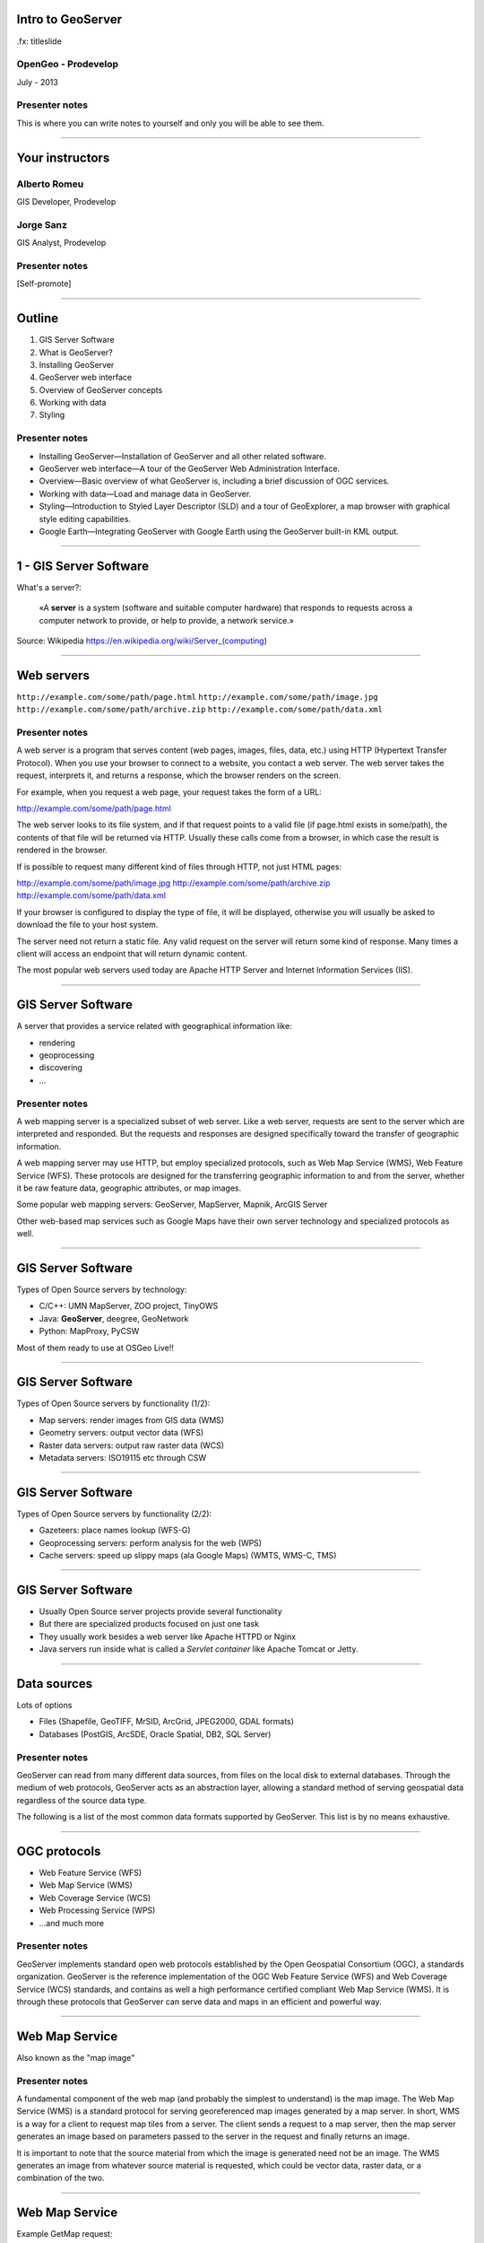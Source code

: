 Intro to GeoServer
==================

.fx: titleslide

.. image:: ../doc/source/geoserver.png

OpenGeo - Prodevelop
-------------------------------

July - 2013

Presenter notes
------------------

This is where you can write notes to yourself and only you will be able to see them.


--------------------------------------------------

Your instructors
================

Alberto Romeu
----------------

GIS Developer, Prodevelop

Jorge Sanz
-------------

GIS Analyst, Prodevelop

Presenter notes
----------------

[Self-promote]

--------------------------------------------------

Outline
=======

#. GIS Server Software
#. What is GeoServer?
#. Installing GeoServer
#. GeoServer web interface
#. Overview of GeoServer concepts
#. Working with data
#. Styling

Presenter notes
---------------

* Installing GeoServer—Installation of GeoServer and all other related software.
* GeoServer web interface—A tour of the GeoServer Web Administration Interface.
* Overview—Basic overview of what GeoServer is, including a brief discussion of OGC services.
* Working with data—Load and manage data in GeoServer.
* Styling—Introduction to Styled Layer Descriptor (SLD) and a tour of GeoExplorer, a map browser with graphical style editing capabilities.
* Google Earth—Integrating GeoServer with Google Earth using the GeoServer built-in KML output.

--------------------------------------------------

1 - GIS Server Software
=========================================

What's a server?:

 «A **server** is a system (software and suitable computer
 hardware) that responds to requests across a
 computer network to provide, or help to provide,
 a network service.»

Source: Wikipedia https://en.wikipedia.org/wiki/Server_(computing)

--------------------------------------------------

Web servers
===========

``http://example.com/some/path/page.html``
``http://example.com/some/path/image.jpg``
``http://example.com/some/path/archive.zip``
``http://example.com/some/path/data.xml``

Presenter notes
---------------

A web server is a program that serves content (web pages, images, files, data, etc.) using HTTP (Hypertext Transfer Protocol). When you use your browser to connect to a website, you contact a web server. The web server takes the request, interprets it, and returns a response, which the browser renders on the screen.

For example, when you request a web page, your request takes the form of a URL:

http://example.com/some/path/page.html

The web server looks to its file system, and if that request points to a valid file (if page.html exists in some/path), the contents of that file will be returned via HTTP. Usually these calls come from a browser, in which case the result is rendered in the browser.

If is possible to request many different kind of files through HTTP, not just HTML pages:

http://example.com/some/path/image.jpg
http://example.com/some/path/archive.zip
http://example.com/some/path/data.xml

If your browser is configured to display the type of file, it will be displayed, otherwise you will usually be asked to download the file to your host system.

The server need not return a static file. Any valid request on the server will return some kind of response. Many times a client will access an endpoint that will return dynamic content.

The most popular web servers used today are Apache HTTP Server and Internet Information Services (IIS).

--------------------------------------------------

GIS Server Software
========================

A server that provides a service related with geographical information like:

- rendering
- geoprocessing
- discovering
- ...

Presenter notes
---------------

A web mapping server is a specialized subset of web server. Like a web server, requests are sent to the server which are interpreted and responded. But the requests and responses are designed specifically toward the transfer of geographic information.

A web mapping server may use HTTP, but employ specialized protocols, such as Web Map Service (WMS), Web Feature Service (WFS). These protocols are designed for the transferring geographic information to and from the server, whether it be raw feature data, geographic attributes, or map images.

Some popular web mapping servers: GeoServer, MapServer, Mapnik, ArcGIS Server

Other web-based map services such as Google Maps have their own server technology and specialized protocols as well.


--------------------------------------------------

GIS Server Software
========================

Types of Open Source servers by technology:

- C/C++: UMN MapServer, ZOO project, TinyOWS
- Java: **GeoServer**, deegree, GeoNetwork
- Python: MapProxy, PyCSW

Most of them ready to use at OSGeo Live!!

--------------------------------------------------

GIS Server Software
========================

Types of Open Source servers by functionality (1/2):

- Map servers: render images from GIS data (WMS)

- Geometry servers: output vector data (WFS)

- Raster data servers: output raw raster data (WCS)

- Metadata servers: ISO19115 etc through CSW

--------------------------------------------------

GIS Server Software
========================

Types of Open Source servers by functionality (2/2):

- Gazeteers: place names lookup (WFS-G)

- Geoprocessing servers: perform analysis for the web (WPS)

- Cache servers: speed up slippy maps (ala Google Maps) (WMTS, WMS-C, TMS)

--------------------------------------------------

GIS Server Software
========================

- Usually Open Source server projects provide several functionality
- But there are specialized products focused on just one task
- They usually work besides a web server like Apache HTTPD or Nginx
- Java servers run inside what is called a *Servlet container* like Apache Tomcat or Jetty.

--------------------------------------------------

Data sources
============

Lots of options

* Files (Shapefile, GeoTIFF, MrSID, ArcGrid, JPEG2000, GDAL formats)
* Databases (PostGIS, ArcSDE, Oracle Spatial, DB2, SQL Server)

Presenter notes
---------------

GeoServer can read from many different data sources, from files on the local disk to external databases. Through the medium of web protocols, GeoServer acts as an abstraction layer, allowing a standard method of serving geospatial data regardless of the source data type.

The following is a list of the most common data formats supported by GeoServer. This list is by no means exhaustive.

--------------------------------------------------

OGC protocols
=============

.. image:: ../doc/source/overview/img/ogclogo.png
   :width: 33%

* Web Feature Service (WFS)
* Web Map Service (WMS)
* Web Coverage Service (WCS)
* Web Processing Service (WPS)
* ...and much more

Presenter notes
---------------

GeoServer implements standard open web protocols established by the Open Geospatial Consortium (OGC), a standards organization. GeoServer is the reference implementation of the OGC Web Feature Service (WFS) and Web Coverage Service (WCS) standards, and contains as well a high performance certified compliant Web Map Service (WMS). It is through these protocols that GeoServer can serve data and maps in an efficient and powerful way.

--------------------------------------------------

Web Map Service
===============

Also known as the "map image"

.. image:: ../doc/source/overview/img/wms.png

Presenter notes
---------------

A fundamental component of the web map (and probably the simplest to understand) is the map image. The Web Map Service (WMS) is a standard protocol for serving georeferenced map images generated by a map server. In short, WMS is a way for a client to request map tiles from a server. The client sends a request to a map server, then the map server generates an image based on parameters passed to the server in the request and finally returns an image.

It is important to note that the source material from which the image is generated need not be an image. The WMS generates an image from whatever source material is requested, which could be vector data, raster data, or a combination of the two.

--------------------------------------------------

Web Map Service
===============

Example GetMap request::

  http://suite.opengeo.org/geoserver/wms?
    service=WMS&
    version=1.3.0&
    request=GetMap&
    layers=usa:states&
    srs=EPSG:4326&
    bbox=24.956,-124.731,49.372,-66.97&
    format=image/png&
    width=780&
    height=330

Presenter notes
---------------

The following is a sample WMS request to a hosted GeoServer instance:

While the full details of the WMS protocol are beyond the scope of this course, a quick scan of this request shows that the following information is being requested:

    Server details (a WMS 1.3.0 request)
    Request type (a WMS GetMap request)
    Layer name (usa:states)
    Projection (EPSG:4326)
    Bounding box (in this case, latitude/longitude coordinates)
    Image properties (600x255 PNG)

--------------------------------------------------

Web Map Service
===============

.. image:: ../doc/source/overview/img/wms-response.png

Presenter notes
---------------

If you paste the full request into a browser, the result would be:

--------------------------------------------------

Web Map Service
===============

Example GetCapabilities request::

  http://suite.opengeo.org/geoserver/wms?
    service=WMS&
    version=1.3.0&
    request=GetCapabilities

Presenter notes
---------------

A WMS request can ask for more than just a map image (the "GetMap" operation). An example of another such request is a request for information about the WMS server itself. The request is called GetCapabilities, and the response is known as the capabilities document. The capabilities document is an XML response that details the supported image formats, projections, and map layers being served by that WMS.

The following is a WMS GetCapabilities request given to the same WMS used above. You can paste this request into a browser to see the result.

--------------------------------------------------

Web Feature Service
===================

Also known as the "map source code"

.. image:: ../doc/source/overview/img/wfs.png

Presenter notes
---------------

A web mapping server can also (when allowed) return the actual geographic data that comprise the map images. One can think of the geographic data as the "source code" of the map. This allows users to create their own maps and applications from the data, convert data between certain formats, and be able to do raw geographic analysis of data. The protocol used to return geographic feature data is called Web Feature Service (WFS).

--------------------------------------------------

Web Feature Service
===================

Example GetFeature request::

  http://suite.opengeo.org/geoserver/wfs?
    SERVICE=wfs&
    VERSION=1.1.0&
    REQUEST=GetFeature&
    TYPENAME=usa:states&
    FEATUREID=states.39

Presenter notes
---------------

The following is a sample WFS request, rendered as a HTTP GET request to a hosted GeoServer instance:

While the details of the WFS protocol are beyond the scope of this course, a quick scan of this request shows that the following information is being requested:

    Server details (WFS 1.1.0 request)
    Request type (GetFeature)
    Layer name (usa:states)
    Feature ID (states.39)

This particular request polls the WFS for a single feature in a layer.

--------------------------------------------------

Web Feature Service
===================

.. image:: ../doc/source/overview/img/wfs-response.png

Presenter notes
---------------

Paste the request into a browser to see the result. The response contains the coordinates for each vertex in the feature in question, along with the attributes associated with this feature. Scroll down to the bottom to see the feature attributes.

While XML is difficult to read, it is easy for computers to parse, which makes WFS responses ideal for use in software. GeoServer offers other output formats as well, such as JSON, CSV, and even a zipped shapefile.

--------------------------------------------------

Web Feature Service
===================

Example GetCapabilities request::

  http://suite.opengeo.org/geoserver/wfs?
    SERVICE=WFS&
    VERSION=1.1.0&
    REQUEST=GetCapabilities

Presenter notes
---------------

A WFS request can ask for much more than just feature data. An example of another such request is to request information about the WFS server. The request is called GetCapabilities, and the response is known as the capabilities document. The capabilities document is an XML response that details the supported data layers, projections, bounding boxes, and functions available on the server.

You can paste this request into a browser to see the result.

--------------------------------------------------

Other OGC protocols
===================

* Web Coverage Service

  * Like Web Feature Service but for rasters

* Web Processing Service

  * Analysis!

Presenter notes
---------------

While beyond the scope of this workshop, it is worth noting that GeoServer offers support for other protocols in addition to Web Map Service (WMS) and Web Feature Service (WFS).

The Web Coverage Service is a service that enables access to the underlying raster (or "coverage") data. In a sense, WCS is the raster analog to WFS, where you can access the actual raster data stored on a server.

GeoServer contains full support for WCS versions up to 1.1.1.

The Web Processing Service (WPS) is a service for the publishing of geospatial processes, algorithms, and calculations. WPS extends the web mapping server to provide geospatial analysis. WPS in GeoServer allows for direct integration with other GeoServer services and the data catalog. This means that it is possible to create processes based on data served in GeoServer, including the results of a process to be stored as a new layer. In this way, WPS acts as a full browser-based geospatial analysis tool, capable of reading and writing data from and to GeoServer.

WPS is currently available as an extension only in GeoServer, but is a core component of the OpenGeo Suite.

--------------------------------------------------

2 - What is GeoServer?
===================================

.. image:: ../doc/source/geoserver.png

GeoServer is an open source software server written in Java that allows users to share and edit geospatial data
---------------------------------------------------------------------------------------------------------------

Presenter notes
---------------

GeoServer is an open source software server written in Java that allows users to share and edit geospatial data. Designed for interoperability, it publishes data from any major spatial data source using open standards.

Being a community-driven project, GeoServer is developed, tested, and supported by a diverse group of individuals and organizations from around the world.

GeoServer is the reference implementation of the Open Geospatial Consortium (OGC) Web Feature Service (WFS) and Web Coverage Service (WCS) standards, as well as a high performance certified compliant Web Map Service (WMS). GeoServer forms a core component of the Geospatial Web.

--------------------------------------------------

3 - Installing
=====================

GeoServer can be downloaded in diferent *flavours*:

- Source Code
- Mac OS X installer
- Windows installer
- Binary zip archive
- Web ARchive


Presenter notes
---------------

--------------------------------------------------

Installing GeoServer into OSGeo Live
==========================================

- Locate the zip file
- Uncompress it at ``/home/user/bin`` folder
- Open a terminal
- Stop ``tomcat6`` service
- Set ``JAVA_HOME`` environment variable
- Start GeoServer
- Access GeoServer web interface


Presenter notes
---------------


--------------------------------------------------

What about OpenGeo Suite?
==============================

.. image:: ../doc/source/install.opengeosuite/img/stack_all.png
   :width: 300px

Presenter notes
---------------

The OpenGeo Suite is a complete web-based geospatial software stack. In this package, the applications contained are:

* PostGIS - A spatially enabled object-relational database.
* GeoServer - A software server for loading and sharing geospatial data.
* GeoWebCache - A tile cache server that accelerates the serving of maps (built into GeoServer).
* GeoExplorer - A web application for composing, styling, and publishing maps.

GeoExplorer is based on the GeoExt framework and contains code from OpenLayers.

--------------------------------------------------

4 GeoServer web interface
==================================

Manage GeoServer graphically.

Presenter notes
---------------

GeoServer includes a web-based administration interface. Most GeoServer configuration can be done through this interface, without the need to edit configuration files by hand or use an API.

This section will give a brief overview to the web interface. Subsequent sections will use the web interface in greater detail.

--------------------------------------------------

Tour of the interface
=====================

``http://localhost:8080/geoserver/``

.. image:: ../doc/source/webadmin/img/tour_welcome.png

Presenter notes
---------------

The default location of the GeoServer admin interface is http://localhost:8080/geoserver. The initial page is called the Welcome page.

To return to the Welcome page from anywhere, just click the GeoServer logo in the top left corner of the page.

--------------------------------------------------

Authentication
==============

Default credentials: ``admin`` / ``geoserver``

* Robust security system
* Ability to create custom user accounts and roles

.. image:: ../doc/source/webadmin/img/tour_login.png

Presenter notes
---------------

While the unauthenticated/anonymous Welcome page is not void of features, it really just lets you see things (configured on geoserver) but not touch them (and make configuration changes).

For security reasons, most GeoServer configuration tasks require you to be logged in first. By default, the GeoServer administration credentials are admin and geoserver, although this can and should be changed.

Note: GeoServer has a powerful and robust security system. Access to resources such as layers and configuration can be granularly applied to users and groups as desired. Security is beyond the scope of this workshop, so we will just be using the built-in admin account.

--------------------------------------------------

Authentication
==============

.. image:: ../doc/source/webadmin/img/tour_loggedin.png

Presenter notes
---------------

After logging in, many more options will be displayed.

Use the links on the left side column to manage GeoServer, its services, data, security settings, and more. Also on the main page are direct links to the capabilities documents for each service (WFS, WMS, WCS). We will be using the links on the left under Data—among them Layer Preview, Workspaces, Stores, Layers, Layer Groups, and Styles—very often in this workshop, so it is good to familiarize yourself with their location.

--------------------------------------------------

Security initial configuration
====================================

- Read the ``masterpw.info`` file and remove it
- Remove the ``users.properties.old`` file
- Change the admin password (follow the link)
- Change the user/group service password encoding type to *Digest*


Presenter notes
---------------

--------------------------------------------------

Layer Preview
=============

View published layers with minimal clicks

.. image:: ../doc/source/webadmin/img/tour_layerpreviewpage.png

Presenter notes
---------------

You can use the Layer Preview link to easily view layers currently being served by GeoServer. The Layer Preview pages includes quick links to viewing layers via OpenLayers along with other services.

    Click the Layer Preview link, located on the left side under Data.

    Preview a few layers by clicking the OpenLayers link next to each layer.

--------------------------------------------------

Layer Preview
=============

View published layers with minimal clicks

.. image:: ../doc/source/webadmin/img/tour_usastates.png

Presenter notes
---------------

Take a look at the contents of the URL bar when viewing an OpenLayers map. We will discuss this request and its parameters further in the Web Map Service (WMS) section.

--------------------------------------------------

Logs
====

View application logs inside the application itself

.. image:: ../doc/source/webadmin/img/tour_logs.png

Presenter notes
---------------

GeoServer displays the contents of the application logs directly through the web interface. Reading the logs can be very helpful when troubleshooting. To view the logs, click on GeoServer Logs on the left under About & Status.

--------------------------------------------------

Bonus exercises
===============

* What is the filesystem path to the GeoServer data directory?
* What version of Java is GeoServer using?

Presenter notes
---------------

The following information can all be gleaned through the GeoServer web admin interface.

--------------------------------------------------

Loading your first data set
==============================

.. image:: ../doc/source/webadmin/img/load_meteorsfolder.png

--------------------------------------------------

Loading your first data set
==============================

.. image:: ../doc/source/webadmin/img/load_shapefile.png

--------------------------------------------------

Loading your first data set
==============================

.. image:: ../doc/source/webadmin/img/load_computebbox.png

--------------------------------------------------

Bonus exercise
==============================

Experiment with the options of the Open Layers preview: filter, info by point,...

.. image:: ../doc/source/webadmin/img/load_olpreview.png


--------------------------------------------------


5 - GeoServer Concepts
========================================

Basic concepts related to GeoServer

Presenter notes
---------------

GeoServer concept: Workspace
============================

Notional container for grouping similar data together

.. image:: ../doc/source/overview/img/concepts_workspace.png
   :width: 50%

Presenter notes
---------------

A workspace (sometimes referred to as a namespace) is the name for a notional container for grouping similar data together. It is designed to be a separate, isolated space relating to a certain project. Using workspaces, it is possible to use layers with identical names without conflicts.

Workspaces are usually denoted by a prefix to a layer name or store name. For example, a layer called streets with a workspace prefix called nyc would be referred to by nyc:streets. This would not conflict with another layer called streets in another workspace called dc (dc:streets)

Stores and layers must all have an associated workspace. Styles may optionally be associated with a workspace, but can also be global.

Technically, the name of a workspace is a URI, not the short prefix. A URI is a Uniform Resource Identifier, which is similar to a URL, but does not need to resolve to a web site. In the above example, the full workspace could have been http://nyc in which case the full layer name would be http://nyc:streets. GeoServer intelligently replaces the workspace prefix with the full workspace URI, but it can be useful to know the difference

--------------------------------------------------

GeoServer concept: Store
========================

A container of geographic data (a file/database)

.. image:: ../doc/source/overview/img/concepts_store.png
   :width: 50%

Presenter notes
---------------

A store is the name for a container of geographic data. A store refers to a specific data source, be it a shapefile, database, or any other data source that GeoServer supports.

A store can contain many layers, such as the case of a database that contains many tables. A store can also have a single layer, such as in the case of a shapefile or GeoTIFF. A store must contain at least one layer.

GeoServer saves the connection parameters to each store (the path to the shapefile, credentials to connect to the database). Each store must also be associated with one (and only one) workspace.

A store is sometimes referred to as a "datastore" in the context of vector data, or "coveragestore" in the context of raster (coverage) data.


--------------------------------------------------

GeoServer concept: Layer
========================

A collection of geospatial features or a coverage

.. image:: ../doc/source/overview/img/concepts_layer.png
   :width: 50%

Presenter notes
---------------

A layer (sometimes known as a featuretype) is a collection of geospatial features or a coverage. Typically a layer contains one type of data (points, lines, polygons, raster) and has a single identifiable subject (streets, houses, country boundaries, etc.). A layer corresponds to a table or view from a database, or an individual file.

GeoServer stores information associated with a layer, such as projection information, bounding box, and associated styles. Each layer must be associated with one (and only one) workspace.

--------------------------------------------------

GeoServer concept: Layer group
==============================

A collection of layers (WMS only).

.. image:: ../doc/source/overview/img/concepts_layergroup.png
   :width: 50%

Presenter notes
---------------

A layer group, as its name suggests, is a collection of layers. A layer group makes it possible to request multiple layers with a single WMS request. A layer group contains information about the layers that comprise the layer group, the order in which they are rendered, the projection, associated styles, and more. This information can be different from the defaults for each individual layer.

Layer groups do not respect the concept of workspace, and are relevant only to WMS requests.

--------------------------------------------------

GeoServer concepts
==================

.. image:: ../doc/source/overview/img/concepts.png

Presenter notes
---------------

The following graphic shows the various relationships between workspaces, stores, layers, and layer groups.

--------------------------------------------------

GeoServer concept: Style
========================

Visualization directive for rendering geographic data.

.. image:: ../doc/source/overview/img/wms-response.png

Presenter notes
---------------

A style is a visualization directive for rendering geographic data. A style can contain rules for color, shape, and size, along with logic for styling certain features or points in certain ways based on attributes or scale level.

Every layer must be associated with at least one style. GeoServer recognizes styles in Styled Layer Descriptor (SLD) format. The Styling section will go into this topic in greater detail.

--------------------------------------------------

6 - Working with Data
============================

Load and manage data in GeoServer

Presenter notes
---------------

Loading and publishing data is the core of GeoServer. This section will detail how to set up a new project in GeoServer, as well as load data from multiple sources in different ways. After the data is loaded, a layer group will be created.

--------------------------------------------------

Adding a workspace
==================

.. image:: ../doc/source/data/img/workspace_page.png

Presenter notes
---------------

The first step in data loading is usually to create a workspace. This creates a virtual container for your project. Multiple layers from multiple sources can all be contained inside a workspace, with the primary constraint being that each layer name be unique.

    Navigate to the main GeoServer web interface page.
    Click on the Workspaces link on the left column, under Data.
    Click to go to the Workspaces page
    Click on the "Add new workspace" link at the top center of the page.

--------------------------------------------------

Adding a workspace
==================

.. image:: ../doc/source/data/img/workspace_new.png

Presenter notes
---------------

A workspace is comprised of a Name (also sometimes known as a "namespace prefix"), represented by a few characters, and a Namespace URI. These two fields must uniquely identify the workspace. Fill in the following information:

Name: earth
Namespace URI: http://earth
Default workspace: Checked

When done, click Submit.

--------------------------------------------------

Adding a workspace
==================

.. image:: ../doc/source/data/img/workspace_created.png

Presenter notes
---------------

With our new workspace created and ready to be used, we can now start loading our data.

--------------------------------------------------

Publishing a shapefile (revisit)
======================================

.. image:: ../doc/source/data/img/shp_storespage.png

Presenter notes
---------------

Adding a single shapefile to GeoServer is one of the simplest data loading tasks. We encountered this task in the Load your first data set section, but here we will slow down and work through the process manually. To start our discussion of data loading, we will load a shapefile showing the locations and borders of all the world's countries.

All data for this workshop was provided by http://naturalearthdata.com. See the readme file in the data directory of the workshop bundle for details.

First, we need to load a shapefile store. In GeoServer terminology, a shapefile is a store that contains a single layer. (Refer to the GeoServer concepts section if necessary.) We must add the store to GeoServer first before we can publish the layer that the store contains.

    From the GeoServer web interface page, click the Stores link on the left side, under Data.
    Click this link to go to the Stores page
    Click Add new store.

--------------------------------------------------

Publishing a shapefile (revisit)
======================================

.. image:: ../doc/source/data/img/shp_newshppage.png

Presenter notes
---------------

Click Shapefile under Vector Data Sources.

A form will display. Fill out the form with the following information:

Workspace: earth
  Should be already the default

Data Source Name: countries
  Can be anything, but a good idea to match this with the name of the shapefile

Enabled: Checked
  Ensures the layer is published. Unchecking will save configuration information only.

Description: "The countries of the world"
  Layer metadata is recommended but not required

In the box marked URL, type in the full path to the shapefile if known, or click the Browse... button to navigate to the file. The file path may be something like:

C:\Users\<username>\Desktop\geoserver_workshop\data\countries.shp

Be sure to replace <username> with your current user name.

Leave all other fields as their default values.

--------------------------------------------------

Publishing a shapefile (revisit)
======================================

.. image:: ../doc/source/data/img/shp_layerconfig1.png

Presenter notes
---------------

We have loaded the shapefile store, but our layer has yet to be published. We'll do that now.

    On the next screen, a list of layers in the store is displayed. Since we are working with a shapefile, there is only a single layer. Click the Publish link to configure the layer.

    This is the layer configuration page. There are many settings on this page, most of which we don't need to work with now. We will return to some of these settings later.

--------------------------------------------------

Publishing a shapefile (revisit)
======================================

.. image:: ../doc/source/data/img/shp_layerconfig2.png

Presenter notes
---------------

Fill out the form with the following info:

    In the Coordinate Reference System section, set the Declared SRS to EPSG:4326 and set the SRS handling to Force declared. This will ensure that the layer is known to be in latitude/longitude coordinates.
    In the Bounding Boxes section, click the Compute from data and Compute from native bounds links to set the bounding box of the layer.
    When finished, click Save.

--------------------------------------------------

Publishing a shapefile (revisit)
======================================

.. image:: ../doc/source/data/img/shp_openlayers.png

Presenter notes
---------------

Your shapefile is now published with GeoServer. You can now view the layer using the Layer Preview. Click the Layer Preview link.

A list of published layers is displayed. Find the layer in the list, and select OpenLayers in the select box if it isn't already selected. Click the Go link next to the select box.

Note: Lists in GeoServer are paged at 25 items at a time. If you can't find the layer, you may need to click the [2] or [>] buttons. Alternately, type "earth" in the search box at the top to narrow the list.

A new tab in your browser will open up, showing your layer inside an OpenLayers application. You can use your mouse to zoom and pan, and can also click the features in the window to display attribute information.

If you're wondering where the style/color of the layer is coming from, this will be discussed in the upcoming Styling section.

--------------------------------------------------

Publishing a GeoTIFF
====================

.. image:: ../doc/source/data/img/tif_newtifstore.png

Presenter notes
---------------

GeoServer can also publish raster imagery. This could be simple georeferenced images (such as Blue Marble imagery), multi-band DEM (digital elevation model) data, or many other options. In this section, we will load a simple GeoTIFF containing a shaded relief of land area. The layer contains standard tri-band RGB values (0-255).

The procedure for adding a store for a GeoTIFF is very similar to that of a shapefile. A GeoTIFF, like a shapefile, is a store that contains a single layer.

    From the GeoServer web interface page, click on the Stores link on the left side, under Data.
    Click on Add new store.
    Select GeoTIFF under Raster Data Sources.

--------------------------------------------------

Publishing a GeoTIFF
====================

.. image:: ../doc/source/data/img/tif_newtifpage.png

Presenter notes
---------------

Fill out the following form:

Workspace: earth
  Should be already the default
Data Source Name: shadedrelief
  Can be anything, but a good idea to match this with the name of the shapefile
Enabled: Checked
  Ensures the layer is published. Unchecking will save configuration information only.
Description: "Shaded relief of the world"
  Layer metadata is recommended but not required

In the box marked URL, type in the full path to the shapefile if known, or click the Browse... button to navigate to the file. The file path may be something like:

C:\Users\<username>\Desktop\geoserver_workshop\data\shadedrelief.tif

Be sure to replace <username> with your user name.

--------------------------------------------------

Publishing a GeoTIFF
====================

.. image:: ../doc/source/data/img/tif_newlayerconfig1.png

Presenter notes
---------------

As with the shapefile, now that store is loaded, we now need to configure and publish the layer itself.

    On the next screen, a list of layers in the store is displayed. Since we are working with a GeoTIFF, there is only a single layer. Click the Publish link to configure the layer.

    This is the layer configuration page. There are many settings on this page, most of which we don't need to work with just now. We will return to some of these settings later.

--------------------------------------------------

Publishing a GeoTIFF
====================

.. image:: ../doc/source/data/img/tif_newlayerconfig2.png

Presenter notes
---------------

Fill out the form with the following info:
    In the Coordinate Reference System section, set the Declared SRS to EPSG:4326 and set the SRS handling to Force declared. This will ensure that the layer is known to be in latitude/longitude coordinates.
    In the Bounding Boxes section, click the Compute from data and Compute from native bounds links to set the bounding box of the layer.
    When finished, click Save.

--------------------------------------------------

Publishing a GeoTIFF
====================

.. image:: ../doc/source/data/img/tif_openlayers.png

Presenter notes
---------------

Your GeoTIFF is now published in GeoServer. You can now view the layer using the Layer Preview as in previous sections. Clicking on the map will display the RGB values for that particular point.

--------------------------------------------------

Bonus: REST
===========

* GeoServer catalog operations are scriptable
* Use bash, PHP, etc.
* Load, configure, delete resources
* See http://docs.geoserver.org/stable/en/user/rest/

Presenter notes
---------------

GeoServer also has a full RESTful API for loading and configuring GeoServer. With this interface, one can create scripts (via bash, PHP, etc) to batch load and configure any number of files.

The REST interface is beyond the scope of an introductory workshop, but those interested can read the REST section of the GeoServer documentation at http://docs.geoserver.org/stable/en/user/rest/.

--------------------------------------------------

Creating a layer group
======================

.. image:: ../doc/source/data/img/layergroup_page.png

Presenter notes
---------------

A layer group, as its name suggests, is a group of layers that acts as a single layer. This is useful when creating a "base map", or other situations when more than one separate layer needs to be requested simultaneously or frequently. Since layers typically contain only a single type of geometry, using a layer group also allows you to combine data types in one single WMS request.

Take care not to get confused between a workspace, which is a notional grouping of layers (think "container"), and a layer group, which is a group of layers for WMS requests (think "image group"). Refer to the GeoServer concepts section for more information.

In the previous sections, we loaded and published a few layers. Now we'll use a layer group to combine them.

--------------------------------------------------

Creating a layer group
======================

.. image:: ../doc/source/data/img/layergroup_new.png

Presenter notes
---------------

Fill out the following form:

    In the Name field, enter earthmap.

    In the Workspace field, enter earth.

    Skip the Bounds section for now.

    Now we will add layers to our layer group. Click the Add Layer... link.

    Select each of the following layers so that they appear in this order:
        earth:shadedrelief
        earth:ocean
        earth:countries
        earth:cities

Layer order is important. The top layer in the list will be drawn first, the bottom last. Make sure to match the order of the above list. Reorder the layers if necessary by clicking on the Position arrows for each layer.

Note: It will be much easier to use the search box to narrow down the list.

Check the Default style box for every layer.

Now go back to the Bounds section and click the Generate Bounds button. This will determine the bounding box for the entire layer group. This is why we waited to do this until all layers were added to the layer group.

Leave all other areas as their defaults for now. The form should look like this:


--------------------------------------------------

Creating a layer group
======================

.. image:: ../doc/source/data/img/layergroup_openlayers.png

Presenter notes
---------------

Scroll down to the bottom of the page and click Save.

Preview the layer by going to the Layer Preview.

Even though the Layer Importer generated unique styles for each layer, this layer group doesn't look very nice. The following section will discuss the next important step of making maps: styling.

--------------------------------------------------

7 - Styling
==================

GeoServer can render geospatial data as images and return them for viewing in a browser. This is the heart of WMS. However, geospatial data has no inherent visualization. Therefore additional information, in the form of a style, needs to be applied to data in order to visualize it.

Presenter notes
---------------

We have already seen automatic/generic styles in action with the layers loaded in previous sections. In this section we will discuss how those styles are generated.

GeoServer uses the Styled Layer Descriptor (SLD) markup language to apply cartographic effects to geospatial data. We will first explain basic SLD syntax and then show how to create and edit styles manually in GeoServer. Finally, we will introduce GeoExplorer, a browser-based apllication that contains a graphical style editor.

--------------------------------------------------

Viewing an SLD
==============

.. image:: ../doc/source/styling/img/sld_pointedit.png

Presenter notes
---------------

GeoServer saves SLD information as plain text files in its data directory. You can edit them in place, but styles can be retrieved and managed more easily through the GeoServer web admin interface.

    Click the Styles link under Data on the left side of the page.

    Click the entry in the list called point.

    This brings up the Style Editor for this particular style. While we won't be editing this style, but take a look at it and refer back to it through the next few sections.

--------------------------------------------------

SLD structure
=============

* Header

  * FeatureTypeStyles

    * Rules

      * Symbolizers

Presenter notes
---------------

The header of the SLD contains metadata about XML namespaces, and is usually identical among different SLDs. The details of the header are beyond the scope of this workshop.

Notice the <FeatureTypeStyle> block towards the top of the document ...

A FeatureTypeStyle is a group of styling rules. (Recall that a featuretype is another word for a layer.) Grouping by FeatureTypeStyle affects rendering order; the first FeatureTypeStyle will be rendered first, followed by the second, etc, allowing for precise control over the order in which our styling effects are applied.

Within a <FeatureTypeStyle>, notice the <Rule> tag ...

A Rule is a single styling directive. It can apply globally to a layer, or it can have logic associated with it so that the rule is conditionally applied. These conditions can be based on the properties of the data or based on the scale (~zoom-level) of the map being rendered.

Within a <Rule>, you'll find one or more <~Symbolizer> tags ...

A Symbolizer is the actual style instruction. There are five types of symbolizers: PointSymbolizer, LineSymbolizer, PolygonSymbolizer, RasterSymbolizer, TextSymbolizer

There can be one or more FeatureTypeStyles per SLD, one or more Rules per FeatureTypeStyles, and one or more Symbolizers per Rule.

[ Note nesting / tag balance/syntax ]

--------------------------------------------------

Simple SLD
==========

::

    ...
      <FeatureTypeStyle>
        <Rule>
          <PointSymbolizer>
            <Graphic>
              <Mark>
                <WellKnownName>circle</WellKnownName>
                <Fill>
                  <CssParameter name="fill">#FF0000</CssParameter>
                </Fill>
              </Mark>
              <Size>6</Size>
            </Graphic>
          </PointSymbolizer>
        </Rule>
      </FeatureTypeStyle>
    ...

Presenter notes
---------------

The first lines are the header, which contain XML namespace information, as well as the Name and Title of the SLD. The actual styling happens inside the <FeatureTypeStyle> tag , of which there is only one in this example. The tag contains one <Rule> and the rule contains one symbolizer, a <PointSymbolizer>. The symbolizer directive creates a graphic mark of a "well known name", in this case a circle. This shape has a <Fill> parameter of #FF0000, which is an RGB color code for 100% red. The shape also has a <Size> of 6, which is the diameter of the circle in pixels.

--------------------------------------------------

Simple SLD
==========

.. image:: ../doc/source/styling/img/sld_simplestyle.png
   :width: 150%

Presenter notes
---------------

When applied to a hypothetical layer, the result would look like this:

--------------------------------------------------

Another SLD example
===================

::

        <Rule>
          <Name>SmallPop</Name>
          <Title>1 to 50000</Title>
          <ogc:Filter>
            <ogc:PropertyIsLessThan>
              <ogc:PropertyName>pop</ogc:PropertyName>
              <ogc:Literal>50000</ogc:Literal>
            </ogc:PropertyIsLessThan>
          </ogc:Filter>
          <PointSymbolizer>
            <Graphic>
              <Mark>
                <WellKnownName>circle</WellKnownName>
                <Fill>
                  <CssParameter name="fill">#0033CC</CssParameter>
                </Fill>
              </Mark>
              <Size>8</Size>
            </Graphic>
          </PointSymbolizer>
        </Rule>


Presenter notes
---------------

Here is an example of an SLD that includes attribute-based styling. The SLD also contains three rules. Each rule has an attribute-based condition.

For each featur in the layer, agreement with one of these conditions determines the size of the shape being rendered.

The attribute in question is called "pop", and the three rules are "less than 50000", "50000 to 100000", and "greater than 100000". The result is a blue circle with a size of 8, 12, of 16 pixels, depending on the rule.

[First rule only showed]

Looking at the first rule (lines 13-33), there is a filter tag (<ogc:Filter>). This filter specifies that if the attribute value of pop for a given feature is less than 50000, then the condition is true and the feature is displayed.

--------------------------------------------------

Another SLD example
===================

.. image:: ../doc/source/styling/img/sld_intermediatestyle.png
   :width: 150%

Presenter notes
---------------

When applied to a hypothetical layer, the result would look like this:

The GeoServer documentation (available at http://docs.geoserver.org) contains a collection of styles called the SLD Cookbook, designed for those wishing to learn SLD, or those who want a quick reference. The SLD Cookbook is available at http://docs.geoserver.org/stable/en/user/styling/sld-cookbook/. The above SLD examples were taken from the SLD Cookbook.

--------------------------------------------------

Viewing an existing style
=========================

.. image:: ../doc/source/data/img/shp_openlayers.png

Presenter notes
---------------

Every layer published in GeoServer must have a style associated with it. When manually loading layers as done in the Publishing a shapefile and Publishing a GeoTIFF sections, GeoServer will look at the geometry of the data and assign a generic style based on that data type. When using the Layer Importer, a unique style will be generated for each layer. We will now look at how GeoServer handles styles.

    [[[]]] WARNING - Window Juggling ahead, we could streamline these instructions

    Navigate to the Layer list. Select a layer from the list of published layers. (This example will use earth:countries, but any layer will do.)

    Preview the layer to see its visualization by navigating to the Layer Preview, then clicking on the OpenLayers link next to that layer.

--------------------------------------------------

Viewing an existing style
=========================

.. image:: ../doc/source/styling/img/styles_publishingtab.png

Presenter notes
---------------

Leave this preview window open and open up a new browser tab. In the new tab, navigate back to the main GeoServer web interface page.

In order to view the SLD for this layer, we need to find out which style is associated with this layer. To do this, click on Layers under Data on the left side of the page, then click on the Layer Name link of countries.

You are now back at the layer configuration page. Notice there are four tabs on this page, Data (the default), Publishing, Dimensions, and Tile Caching. Click on the Publishing tab, then scroll down to the entry that says Default Styles. Make a note of the name of the style. (In the case of earth:countries the name of the style is called polygon.)

--------------------------------------------------

Viewing an existing style
=========================

.. image:: ../doc/source/styling/img/styles_view.png

Presenter notes
---------------

Now that we know the name of the style, we can view the style's code. Click on the Styles link, under Data on the left side of the page.

Click on the style name determined in the previous step.

A text-like editor will open up, displaying the SLD code for this style.

--------------------------------------------------

Editing an existing style
=========================

.. image:: ../doc/source/styling/img/styles_view.png

.. image:: ../doc/source/styling/img/styles_validated.png

Presenter notes
---------------

It is helpful when learning about SLD to edit existing styles (or copies of existing styles!) rather than creating new ones from scratch. We will now do this with the style that was just opened.

    Make a change to an RGB color value in a <CssParameter> value. For example, find the line that starts with <CssParameter name="fill"> and change the HEX colour code to #0000ff (blue).

    When done, click Validate to make sure that the changes you have made are valid. If you receive an error, go back and check your work.

	Click Submit to commit the style change.


--------------------------------------------------

Editing an existing style
=========================

.. image:: ../doc/source/styling/img/styles_edited.png

Presenter notes
---------------

Now, go back to the browser tab that contains the OpenLayers preview map. Refresh the page (Ctrl-R / F5 / etc), and you should see the color change to blue (or your own new HEX colour).

--------------------------------------------------

Loading new styles
==================

.. image:: ../doc/source/styling/img/styles_page.png

Presenter notes
---------------

Often, you might have an SLD saved as a text file (downloaded, in-house, external application, etc.)

If this si the case, it is easy to load it into GeoServer. We will now load the saved styles provided in the workshop styles folder.

    Navigate back to the Styles page by clicking on Styles under Data on the left side of the page.

    Click on Add a new style.

--------------------------------------------------

Loading new styles
==================

.. image:: ../doc/source/styling/img/styles_new.png

Presenter notes
---------------

A blank text editor will open.

At the very bottom of the page, below the text editor, there is a box titled SLD file. Click Browse ... to navigate to, and select your SLD file.

Select cities.sld

Note: If you're having trouble finding it, recall that the SLD files are in the styles sub-directory of the workshop.

Click the Upload ... link to load this SLD into GeoServer. The SLD will display in the text editor, and the name of the style will be automatically populated (from the contents of the SLD file).

--------------------------------------------------

Loading new styles
==================

.. image:: ../doc/source/styling/img/styles_displaysld.png

Presenter notes
---------------

Click Validate to confirm that the SLD is valid. (As-is, it really should be!)

Click Submit to save the new style.

Repeat steps 2-8 above with the two other SLD files in the the styles directory:

    countries.sld
    ocean.sld

We will leave the shadedrelief layer with the default style.

--------------------------------------------------

Associating styles with layers
==============================

.. image:: ../doc/source/styling/img/styles_selectingnewstyle.png

Presenter notes
---------------

Once the styles are loaded, they are merely stored in GeoServer - They are available, but not associated with any layers. (Don't let their namesakes fool you).

Our next step is to link the styles with corresponding layers.

Warning: If an SLD has references that are specific to a certain layer (for example, attribute names or geometries), associating that style with another layer may cause unexpected behavior or errors.

    Navigate to the Layers page by clicking on Layers under Data on the left side of the page.

    Click on the earth:cities layer to edit its configuration.

    Click on the Publishing tab.

    Scroll down to the Default style drop down list. Select the option to display the cities style. you should see that the legend changes.

--------------------------------------------------

Associating styles with layers
==============================

.. image:: ../doc/source/styling/img/styles_viewingnewstyle.png
   :width: 75%

Presenter notes
---------------

Click Save to commit the change.

Verify the change by going to the layer's Layer Preview page. Zoom in the see the behavior change based on zoom level.

Repeat steps 2-6 for the earth:countries and earth:ocean layers, associating each with the appropriate uploaded style (countries and ocean respectively). View each result in the Layer Preview.

--------------------------------------------------

Error in the ocean
==================

Why doesn't the ocean layer display?

.. image:: ../doc/source/styling/img/styling_blankolmap.png

Presenter notes
---------------

BOOM!

At this point, the earth:ocean layer won't display properly. Let's look at the SLD and see if we can figure out why not? The next section will explain.

--------------------------------------------------

External graphics...
====================

.. image:: ../doc/source/styling/img/styles_externalgraphic.png

Presenter notes
---------------

In addition to drawing circles, squares, and other standard shapes, SLD files have the ability to link to (external) graphics.

The earth:ocean style uses an ocean-themed graphic that is directed to be tiled throughout the layer.

It is possible for the SLD to use a full URL that references an online resource. However, in practice that can become a bandwidth-intensive task for a server. In most cases, it makes sense to store the asset file referenced in the SLD locally.

If you look at the ocean.sld file, you will see that an image is referenced, but that that reference contains no path information. This means that GeoServer will expect the graphic to be in the same directory as the SLD itself. In order for the layer to display properly, we will need to copy that file manually into the right location (adjacent to the SLD).

--------------------------------------------------

...and the data directory
=========================

.. image:: ../doc/source/styling/img/styles_datadirectory.png

Presenter notes
---------------

The styles directory of the workshop materials contains a file, oceantile.png. We want to copy this file to the GeoServer styles repository, contained in the GeoServer data directory. In the OpenGeo Suite, the easiest way to get to the GeoServer Data Directory is go to the Start Menu and navigate to Start ‣ Programs ‣ OpenGeo Suite ‣ GeoServer Data Directory.

Note: You can find the full path to the data directory by clicking Server Status on the left side of any GeoServer page.

In that directory, navigate into the styles folder. You should see the ocean.sld and all of the other SLD files created.

Copy the file oceantile.png into the styles directory.

--------------------------------------------------

External graphics
=================

.. image:: ../doc/source/styling/img/styles_tiledgraphic.png

Presenter notes
---------------

Now back in the browser, navigate to the Layer Preview for the earth:ocean layer. If you copied the file correctly, you should see a ocean-like graphic tiled in the appropriate places now.

[[[]]] Note advanced uses of external graphics ... Can be applied to points / lines/poly Beyond this workshop,

--------------------------------------------------

Revisiting the layer group
==========================

.. image:: ../doc/source/styling/img/styles_layergrouppreviewzoom.png

Presenter notes
---------------

When all of your styles are associated with your layers, view the earthmap layer group once more by going to Layer Preview. It should look quite different now.

If for some reason, the layer group fails to update with the new styles, go back the Layer Group page and verify that the Default Style box is checked for every layer.

--------------------------------------------------

GeoExplorer
===========

Don't create those SLDs by hand!

GeoExplorer includes a graphical styling editor.

Presenter notes
---------------

Creating SLD files by hand can be a difficult and time-consuming process.

The SLDs we looked at previously were quite simple, but complexity (and length)can increase quite quickly when we start working with complex rules and/or compound symbolizers.

Fortunately, there is a tool called GeoExplorer which offers a graphical style editor. With GeoExplorer, you can create rules and symbolizers without ever needing to view SLD code.

Note: GeoExplorer currently implements most but not all of the features of the SLD specification.

--------------------------------------------------

GeoExplorer
===========

.. image:: ../doc/source/styling/img/geoexplorer.png


--------------------------------------------------

Install GeoExplorer
=========================

#. Copy `geoserver.war` into the `webapps` folder of your GeoServer instance
#. Restart GeoServer
#. Check `<http://localhost:8080>`_

.. image:: ../doc/source/styling/img/gx_installed.png

--------------------------------------------------

GeoExplorer
===========

.. image:: ../doc/source/styling/img/geoexplorer.png

Presenter notes
---------------

Launch GeoExplorer. By default, GeoExplorer is located at http://localhost:8080/geoexplorer.

By default, the only layer that displays is a MapQuest OpenStreetMap layer.

Click the Add layers button (the green circle with the white plus) towards the top left of the screen and then select Add layers.

--------------------------------------------------

GeoExplorer
===========

.. image:: ../doc/source/styling/img/gx_addlayersdialog.png

Presenter notes
---------------

In the resulting Available Layers dialog, select the four layers used in this workshop (not the earthmap layer group) and click Add layers. To select multiple layers at once, hold the CTRL (or CMD) key while clicking on the layer.

Note: Among large lists of layers, it may be easier to find the layers of interest by clicking the ID column header to sort by workspace.

--------------------------------------------------

GeoExplorer
===========

.. image:: ../doc/source/styling/img/gx_layersadded.png

Presenter notes
---------------

When you have added all of your layers, click Done to return to the main map.

The check-boxes control, or toggle, which layers are visible (not unlike other applications, checked = visible / unchecked = not displayed)

The order of the layers determines the rendering order

The layer list also contains an in-line legend for each layer, which is a compilation of all the rules in the styles of the visible layer.

Finally, notably, the bulk of the window is taken up by the map itself.

Note: Layer groups, being a compilation of layers (each with their own style)  cannot be styled with GeoExplorer. You need to access and edit the style on each member layer of the group. When you edit (and SAVE) the style of a layer that is contained in a layer group, the layer group will reflect the change.

--------------------------------------------------

GeoExplorer
===========

.. image:: ../doc/source/styling/img/gx_layersreordered.png

Presenter notes
---------------

When they're added to the map, our earth layers may not be in the correct order. To reorder layers in GeoExplorer, click to select a layer and drag it into its new postition in "the stack". A suitable order for our layers (from top to bottom) would be:

    cities, countries, ocean, shadedrelief

Finally, select None under the Base Maps list. The map should now look identical to the layer group.

--------------------------------------------------

Editing an existing style
=========================

.. image:: ../doc/source/styling/img/gx_loginbutton.png

.. image:: ../doc/source/styling/img/gx_logindialog.png

Presenter notes
---------------

If you edit styles in GeoExplorer, it makes changes directly to the underlying SLD in GeoServer. An SLD file may look very different after being edited by GeoExplorer, so it is always a good idea to make a back-up copy of your SLDs before using GeoExplorer to edit them.

 Before we can make any changes to styles, we have to log in to GeoExplorer. (They should currently be disabled ...). Click the login button at the very top right of the window and enter your GeoServer admin credentials: admin / geoserver .

--------------------------------------------------

Editing an existing style
=========================

.. image:: ../doc/source/styling/img/gx_listofrules.png

Presenter notes
---------------

Once you're logged in, the style editor, among other tools, will be enabled.

Select the countries layer by single clicking on it in the layer list. Then
click on the Change Styles (palette) icon right above the layer list to Edit Styles.

Note: If the icon is disabled, make sure that you have logged in successfully and that you have selected the correct layer.

Click on the first rule and then click Edit.

Note: You can also invoke the Style Editor on a given layer throught the right-click (context) menu.

--------------------------------------------------

Editing an existing style
=========================

.. image:: ../doc/source/styling/img/gx_editrulebefore.png

Presenter notes
---------------

The style rule editor will display.

Make some changes to the rule and see how it updates in real-time. As a suggestion, change the Fill Color by clicking on the color box and selecting a new color.

--------------------------------------------------

Editing an existing style
=========================

.. image:: ../doc/source/styling/img/gx_editruleafter.png

Presenter notes
---------------

Finally, click Save to persist your changes.

--------------------------------------------------

Editing an existing style
=========================

Now take a look at the SLD code that GeoExplorer has created. Navigate back to GeoServer, to the Styles menu, and then to the countries style to view it.

Presenter notes
---------------

.. image:: ../doc/source/styling/img/gx_verify.png

--------------------------------------------------

Bonus exercises
===============

* Add a new rule that displays the label of the country. Don't worry about label placement.
* Hint: The attribute to display is called NAME. But if you didn't know this, how would you find it out?


Presenter notes
---------------

Answer1: GetFeatureInfo

--------------------------------------------------

Bonus exercises
===============

* How might we go about creating an attribute-based classification to draw features within a layer differently based on those features' properties?
* For example, colour just the countries with a population estimated between 15 and 50 million inhabitants.
* Hint: Check out the Advanced tab. What else do we see in there?

Presenter notes
---------------

Answer2:
- Limit by Condition (and a suitable set of operators and comparators)
- Limit by Scale ...


--------------------------------------------------

Bonus exercises
===============

.. image:: ../doc/source/styling/img/gx_bonus.png


--------------------------------------------------

Bonus SLD software: Atlas Styler
=========================================

* Atlas Styler is a Java desktop application to author SLDs
* `<http://en.geopublishing.org/AtlasStyler>`_
* It can connect to GeoServer to fetch layers
* Easiest way to create thematic maps
* Unfortunately, it's discontinued
* Available on your `software` folder

--------------------------------------------------

Atlas Styler
=========================================

.. image:: ../doc/source/styling/img/atlas_styler.png

--------------------------------------------------

Atlas Styler
=========================================

.. image:: ../doc/source/styling/img/atlas_styler_geoserver.png


--------------------------------------------------

For more information
====================

Web
  http://geoserver.org

Docs
  http://docs.geoserver.org

Mailing lists
  https://lists.sourceforge.net/lists/listinfo/geoserver-users

Bug tracker
  http://jira.codehaus.org/browse/GEOS

IRC
  #geoserver on Freenode

Presenter notes
---------------

The following is a list of external sites related to GeoServer.

Visit the GeoServer home page at http://geoserver.org.


GeoServer has an active users mailing list, which you can subscribe to at https://lists.sourceforge.net/lists/listinfo/geoserver-users. If you're a developer, you can subscribe to the developer list at https://lists.sourceforge.net/lists/listinfo/geoserver-users.

JIRA, the GeoServer bug tracker, is hosted on http://codehaus.org at http://jira.codehaus.org/browse/GEOS.

Join a live discussion at #geoserver, on irc.freenode.net.

--------------------------------------------------

For more information
====================

.. image:: ../doc/source/moreinfo/img/opengeo.png

http://opengeo.org
--------------------

Presenter notes
---------------

OpenGeo helps to develop GeoServer and funds development through its OpenGeo Suite. Learn more at http://opengeo.org.

--------------------------------------------------

For more information
====================

.. image:: ../doc/source/moreinfo/img/prodevelop-logo.png

http://prodevelop.es
------------------------



--------------------------------------------------

Any questions?
==============

Thanks!
-------

Presenter notes
---------------




